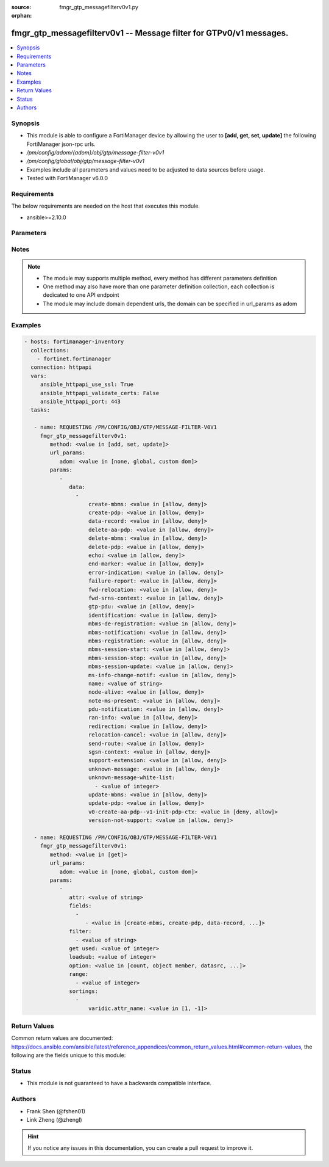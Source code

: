 :source: fmgr_gtp_messagefilterv0v1.py

:orphan:

.. _fmgr_gtp_messagefilterv0v1:

fmgr_gtp_messagefilterv0v1 -- Message filter for GTPv0/v1 messages.
+++++++++++++++++++++++++++++++++++++++++++++++++++++++++++++++++++

.. versionadded:: 2.10

.. contents::
   :local:
   :depth: 1


Synopsis
--------

- This module is able to configure a FortiManager device by allowing the user to **[add, get, set, update]** the following FortiManager json-rpc urls.
- `/pm/config/adom/{adom}/obj/gtp/message-filter-v0v1`
- `/pm/config/global/obj/gtp/message-filter-v0v1`
- Examples include all parameters and values need to be adjusted to data sources before usage.
- Tested with FortiManager v6.0.0


Requirements
------------
The below requirements are needed on the host that executes this module.

- ansible>=2.10.0



Parameters
----------

.. raw:: html

 <ul>
 <li><span class="li-head">url_params</span> - parameters in url path <span class="li-normal">type: dict</span> <span class="li-required">required: true</span></li>
 <ul class="ul-self">
 <li><span class="li-head">adom</span> - the domain prefix <span class="li-normal">type: str</span> <span class="li-normal"> choices: none, global, custom dom</span></li>
 </ul>
 <li><span class="li-head">parameters for method: [add, set, update]</span> - Message filter for GTPv0/v1 messages.</li>
 <ul class="ul-self">
 <li><span class="li-head">data</span> - No description for the parameter <span class="li-normal">type: array</span> <ul class="ul-self">
 <li><span class="li-head">create-mbms</span> - GTPv1 create MBMS context (req 100, resp 101). <span class="li-normal">type: str</span>  <span class="li-normal">choices: [allow, deny]</span> </li>
 <li><span class="li-head">create-pdp</span> - Create PDP context (req 16, resp 17). <span class="li-normal">type: str</span>  <span class="li-normal">choices: [allow, deny]</span> </li>
 <li><span class="li-head">data-record</span> - Data record transfer (req 240, resp 241). <span class="li-normal">type: str</span>  <span class="li-normal">choices: [allow, deny]</span> </li>
 <li><span class="li-head">delete-aa-pdp</span> - GTPv0 delete AA PDP context (req 24, resp 25). <span class="li-normal">type: str</span>  <span class="li-normal">choices: [allow, deny]</span> </li>
 <li><span class="li-head">delete-mbms</span> - GTPv1 delete MBMS context (req 104, resp 105). <span class="li-normal">type: str</span>  <span class="li-normal">choices: [allow, deny]</span> </li>
 <li><span class="li-head">delete-pdp</span> - Delete PDP context (req 20, resp 21). <span class="li-normal">type: str</span>  <span class="li-normal">choices: [allow, deny]</span> </li>
 <li><span class="li-head">echo</span> - Echo (req 1, resp 2). <span class="li-normal">type: str</span>  <span class="li-normal">choices: [allow, deny]</span> </li>
 <li><span class="li-head">end-marker</span> - GTPv1 End marker (254). <span class="li-normal">type: str</span>  <span class="li-normal">choices: [allow, deny]</span> </li>
 <li><span class="li-head">error-indication</span> - Error indication (26). <span class="li-normal">type: str</span>  <span class="li-normal">choices: [allow, deny]</span> </li>
 <li><span class="li-head">failure-report</span> - Failure report (req 34, resp 35). <span class="li-normal">type: str</span>  <span class="li-normal">choices: [allow, deny]</span> </li>
 <li><span class="li-head">fwd-relocation</span> - GTPv1 forward relocation (req 53, resp 54, complete 55, complete ack 59). <span class="li-normal">type: str</span>  <span class="li-normal">choices: [allow, deny]</span> </li>
 <li><span class="li-head">fwd-srns-context</span> - GTPv1 forward SRNS (context 58, context ack 60). <span class="li-normal">type: str</span>  <span class="li-normal">choices: [allow, deny]</span> </li>
 <li><span class="li-head">gtp-pdu</span> - PDU (255). <span class="li-normal">type: str</span>  <span class="li-normal">choices: [allow, deny]</span> </li>
 <li><span class="li-head">identification</span> - Identification (req 48, resp 49). <span class="li-normal">type: str</span>  <span class="li-normal">choices: [allow, deny]</span> </li>
 <li><span class="li-head">mbms-de-registration</span> - GTPv1 MBMS de-registration (req 114, resp 115). <span class="li-normal">type: str</span>  <span class="li-normal">choices: [allow, deny]</span> </li>
 <li><span class="li-head">mbms-notification</span> - GTPv1 MBMS notification (req 96, resp 97, reject req 98. <span class="li-normal">type: str</span>  <span class="li-normal">choices: [allow, deny]</span> </li>
 <li><span class="li-head">mbms-registration</span> - GTPv1 MBMS registration (req 112, resp 113). <span class="li-normal">type: str</span>  <span class="li-normal">choices: [allow, deny]</span> </li>
 <li><span class="li-head">mbms-session-start</span> - GTPv1 MBMS session start (req 116, resp 117). <span class="li-normal">type: str</span>  <span class="li-normal">choices: [allow, deny]</span> </li>
 <li><span class="li-head">mbms-session-stop</span> - GTPv1 MBMS session stop (req 118, resp 119). <span class="li-normal">type: str</span>  <span class="li-normal">choices: [allow, deny]</span> </li>
 <li><span class="li-head">mbms-session-update</span> - GTPv1 MBMS session update (req 120, resp 121). <span class="li-normal">type: str</span>  <span class="li-normal">choices: [allow, deny]</span> </li>
 <li><span class="li-head">ms-info-change-notif</span> - GTPv1 MS info change notification (req 128, resp 129). <span class="li-normal">type: str</span>  <span class="li-normal">choices: [allow, deny]</span> </li>
 <li><span class="li-head">name</span> - Message filter name. <span class="li-normal">type: str</span> </li>
 <li><span class="li-head">node-alive</span> - Node alive (req 4, resp 5). <span class="li-normal">type: str</span>  <span class="li-normal">choices: [allow, deny]</span> </li>
 <li><span class="li-head">note-ms-present</span> - Note MS GPRS present (req 36, resp 37). <span class="li-normal">type: str</span>  <span class="li-normal">choices: [allow, deny]</span> </li>
 <li><span class="li-head">pdu-notification</span> - PDU notification (req 27, resp 28, reject req 29, reject resp 30). <span class="li-normal">type: str</span>  <span class="li-normal">choices: [allow, deny]</span> </li>
 <li><span class="li-head">ran-info</span> - GTPv1 RAN information relay (70). <span class="li-normal">type: str</span>  <span class="li-normal">choices: [allow, deny]</span> </li>
 <li><span class="li-head">redirection</span> - Redirection (req 6, resp 7). <span class="li-normal">type: str</span>  <span class="li-normal">choices: [allow, deny]</span> </li>
 <li><span class="li-head">relocation-cancel</span> - GTPv1 relocation cancel (req 56, resp 57). <span class="li-normal">type: str</span>  <span class="li-normal">choices: [allow, deny]</span> </li>
 <li><span class="li-head">send-route</span> - Send routing information for GPRS (req 32, resp 33). <span class="li-normal">type: str</span>  <span class="li-normal">choices: [allow, deny]</span> </li>
 <li><span class="li-head">sgsn-context</span> - SGSN context (req 50, resp 51, ack 52). <span class="li-normal">type: str</span>  <span class="li-normal">choices: [allow, deny]</span> </li>
 <li><span class="li-head">support-extension</span> - GTPv1 supported extension headers notify (31). <span class="li-normal">type: str</span>  <span class="li-normal">choices: [allow, deny]</span> </li>
 <li><span class="li-head">unknown-message</span> - Allow or Deny unknown messages. <span class="li-normal">type: str</span>  <span class="li-normal">choices: [allow, deny]</span> </li>
 <li><span class="li-head">unknown-message-white-list</span> - No description for the parameter <span class="li-normal">type: array</span> <ul class="ul-self">
 <li><span class="li-head">{no-name}</span> - No description for the parameter <span class="li-normal">type: int</span> </li>
 </ul>
 <li><span class="li-head">update-mbms</span> - GTPv1 update MBMS context (req 102, resp 103). <span class="li-normal">type: str</span>  <span class="li-normal">choices: [allow, deny]</span> </li>
 <li><span class="li-head">update-pdp</span> - Update PDP context (req 18, resp 19). <span class="li-normal">type: str</span>  <span class="li-normal">choices: [allow, deny]</span> </li>
 <li><span class="li-head">v0-create-aa-pdp--v1-init-pdp-ctx</span> - GTPv0 create AA PDP context (req 22, resp 23); Or GTPv1 initiate PDP context (req 22, resp 23). <span class="li-normal">type: str</span>  <span class="li-normal">choices: [deny, allow]</span> </li>
 <li><span class="li-head">version-not-support</span> - Version not supported (3). <span class="li-normal">type: str</span>  <span class="li-normal">choices: [allow, deny]</span> </li>
 </ul>
 </ul>
 <li><span class="li-head">parameters for method: [get]</span> - Message filter for GTPv0/v1 messages.</li>
 <ul class="ul-self">
 <li><span class="li-head">attr</span> - The name of the attribute to retrieve its datasource. <span class="li-normal">type: str</span> </li>
 <li><span class="li-head">fields</span> - No description for the parameter <span class="li-normal">type: array</span> <ul class="ul-self">
 <li><span class="li-head">{no-name}</span> - No description for the parameter <span class="li-normal">type: array</span> <ul class="ul-self">
 <li><span class="li-head">{no-name}</span> - No description for the parameter <span class="li-normal">type: str</span>  <span class="li-normal">choices: [create-mbms, create-pdp, data-record, delete-aa-pdp, delete-mbms, delete-pdp, echo, end-marker, error-indication, failure-report, fwd-relocation, fwd-srns-context, gtp-pdu, identification, mbms-de-registration, mbms-notification, mbms-registration, mbms-session-start, mbms-session-stop, mbms-session-update, ms-info-change-notif, name, node-alive, note-ms-present, pdu-notification, ran-info, redirection, relocation-cancel, send-route, sgsn-context, support-extension, unknown-message, unknown-message-white-list, update-mbms, update-pdp, v0-create-aa-pdp--v1-init-pdp-ctx, version-not-support]</span> </li>
 </ul>
 </ul>
 <li><span class="li-head">filter</span> - No description for the parameter <span class="li-normal">type: array</span> <ul class="ul-self">
 <li><span class="li-head">{no-name}</span> - No description for the parameter <span class="li-normal">type: str</span> </li>
 </ul>
 <li><span class="li-head">get used</span> - No description for the parameter <span class="li-normal">type: int</span> </li>
 <li><span class="li-head">loadsub</span> - Enable or disable the return of any sub-objects. <span class="li-normal">type: int</span> </li>
 <li><span class="li-head">option</span> - Set fetch option for the request. <span class="li-normal">type: str</span>  <span class="li-normal">choices: [count, object member, datasrc, get reserved, syntax]</span> </li>
 <li><span class="li-head">range</span> - No description for the parameter <span class="li-normal">type: array</span> <ul class="ul-self">
 <li><span class="li-head">{no-name}</span> - No description for the parameter <span class="li-normal">type: int</span> </li>
 </ul>
 <li><span class="li-head">sortings</span> - No description for the parameter <span class="li-normal">type: array</span> <ul class="ul-self">
 <li><span class="li-head">{attr_name}</span> - No description for the parameter <span class="li-normal">type: int</span>  <span class="li-normal">choices: [1, -1]</span> </li>
 </ul>
 </ul>
 </ul>






Notes
-----
.. note::

   - The module may supports multiple method, every method has different parameters definition

   - One method may also have more than one parameter definition collection, each collection is dedicated to one API endpoint

   - The module may include domain dependent urls, the domain can be specified in url_params as adom

Examples
--------

.. code-block:: yaml+jinja

 - hosts: fortimanager-inventory
   collections:
     - fortinet.fortimanager
   connection: httpapi
   vars:
      ansible_httpapi_use_ssl: True
      ansible_httpapi_validate_certs: False
      ansible_httpapi_port: 443
   tasks:

    - name: REQUESTING /PM/CONFIG/OBJ/GTP/MESSAGE-FILTER-V0V1
      fmgr_gtp_messagefilterv0v1:
         method: <value in [add, set, update]>
         url_params:
            adom: <value in [none, global, custom dom]>
         params:
            -
               data:
                 -
                     create-mbms: <value in [allow, deny]>
                     create-pdp: <value in [allow, deny]>
                     data-record: <value in [allow, deny]>
                     delete-aa-pdp: <value in [allow, deny]>
                     delete-mbms: <value in [allow, deny]>
                     delete-pdp: <value in [allow, deny]>
                     echo: <value in [allow, deny]>
                     end-marker: <value in [allow, deny]>
                     error-indication: <value in [allow, deny]>
                     failure-report: <value in [allow, deny]>
                     fwd-relocation: <value in [allow, deny]>
                     fwd-srns-context: <value in [allow, deny]>
                     gtp-pdu: <value in [allow, deny]>
                     identification: <value in [allow, deny]>
                     mbms-de-registration: <value in [allow, deny]>
                     mbms-notification: <value in [allow, deny]>
                     mbms-registration: <value in [allow, deny]>
                     mbms-session-start: <value in [allow, deny]>
                     mbms-session-stop: <value in [allow, deny]>
                     mbms-session-update: <value in [allow, deny]>
                     ms-info-change-notif: <value in [allow, deny]>
                     name: <value of string>
                     node-alive: <value in [allow, deny]>
                     note-ms-present: <value in [allow, deny]>
                     pdu-notification: <value in [allow, deny]>
                     ran-info: <value in [allow, deny]>
                     redirection: <value in [allow, deny]>
                     relocation-cancel: <value in [allow, deny]>
                     send-route: <value in [allow, deny]>
                     sgsn-context: <value in [allow, deny]>
                     support-extension: <value in [allow, deny]>
                     unknown-message: <value in [allow, deny]>
                     unknown-message-white-list:
                       - <value of integer>
                     update-mbms: <value in [allow, deny]>
                     update-pdp: <value in [allow, deny]>
                     v0-create-aa-pdp--v1-init-pdp-ctx: <value in [deny, allow]>
                     version-not-support: <value in [allow, deny]>

    - name: REQUESTING /PM/CONFIG/OBJ/GTP/MESSAGE-FILTER-V0V1
      fmgr_gtp_messagefilterv0v1:
         method: <value in [get]>
         url_params:
            adom: <value in [none, global, custom dom]>
         params:
            -
               attr: <value of string>
               fields:
                 -
                    - <value in [create-mbms, create-pdp, data-record, ...]>
               filter:
                 - <value of string>
               get used: <value of integer>
               loadsub: <value of integer>
               option: <value in [count, object member, datasrc, ...]>
               range:
                 - <value of integer>
               sortings:
                 -
                     varidic.attr_name: <value in [1, -1]>



Return Values
-------------


Common return values are documented: https://docs.ansible.com/ansible/latest/reference_appendices/common_return_values.html#common-return-values, the following are the fields unique to this module:


.. raw:: html

 <ul>
 <li><span class="li-return"> return values for method: [add, set, update]</span> </li>
 <ul class="ul-self">
 <li><span class="li-return">status</span>
 - No description for the parameter <span class="li-normal">type: dict</span> <ul class="ul-self">
 <li> <span class="li-return"> code </span> - No description for the parameter <span class="li-normal">type: int</span>  </li>
 <li> <span class="li-return"> message </span> - No description for the parameter <span class="li-normal">type: str</span>  </li>
 </ul>
 <li><span class="li-return">url</span>
 - No description for the parameter <span class="li-normal">type: str</span>  <span class="li-normal">example: /pm/config/adom/{adom}/obj/gtp/message-filter-v0v1</span>  </li>
 </ul>
 <li><span class="li-return"> return values for method: [get]</span> </li>
 <ul class="ul-self">
 <li><span class="li-return">data</span>
 - No description for the parameter <span class="li-normal">type: array</span> <ul class="ul-self">
 <li> <span class="li-return"> create-mbms </span> - GTPv1 create MBMS context (req 100, resp 101). <span class="li-normal">type: str</span>  </li>
 <li> <span class="li-return"> create-pdp </span> - Create PDP context (req 16, resp 17). <span class="li-normal">type: str</span>  </li>
 <li> <span class="li-return"> data-record </span> - Data record transfer (req 240, resp 241). <span class="li-normal">type: str</span>  </li>
 <li> <span class="li-return"> delete-aa-pdp </span> - GTPv0 delete AA PDP context (req 24, resp 25). <span class="li-normal">type: str</span>  </li>
 <li> <span class="li-return"> delete-mbms </span> - GTPv1 delete MBMS context (req 104, resp 105). <span class="li-normal">type: str</span>  </li>
 <li> <span class="li-return"> delete-pdp </span> - Delete PDP context (req 20, resp 21). <span class="li-normal">type: str</span>  </li>
 <li> <span class="li-return"> echo </span> - Echo (req 1, resp 2). <span class="li-normal">type: str</span>  </li>
 <li> <span class="li-return"> end-marker </span> - GTPv1 End marker (254). <span class="li-normal">type: str</span>  </li>
 <li> <span class="li-return"> error-indication </span> - Error indication (26). <span class="li-normal">type: str</span>  </li>
 <li> <span class="li-return"> failure-report </span> - Failure report (req 34, resp 35). <span class="li-normal">type: str</span>  </li>
 <li> <span class="li-return"> fwd-relocation </span> - GTPv1 forward relocation (req 53, resp 54, complete 55, complete ack 59). <span class="li-normal">type: str</span>  </li>
 <li> <span class="li-return"> fwd-srns-context </span> - GTPv1 forward SRNS (context 58, context ack 60). <span class="li-normal">type: str</span>  </li>
 <li> <span class="li-return"> gtp-pdu </span> - PDU (255). <span class="li-normal">type: str</span>  </li>
 <li> <span class="li-return"> identification </span> - Identification (req 48, resp 49). <span class="li-normal">type: str</span>  </li>
 <li> <span class="li-return"> mbms-de-registration </span> - GTPv1 MBMS de-registration (req 114, resp 115). <span class="li-normal">type: str</span>  </li>
 <li> <span class="li-return"> mbms-notification </span> - GTPv1 MBMS notification (req 96, resp 97, reject req 98. <span class="li-normal">type: str</span>  </li>
 <li> <span class="li-return"> mbms-registration </span> - GTPv1 MBMS registration (req 112, resp 113). <span class="li-normal">type: str</span>  </li>
 <li> <span class="li-return"> mbms-session-start </span> - GTPv1 MBMS session start (req 116, resp 117). <span class="li-normal">type: str</span>  </li>
 <li> <span class="li-return"> mbms-session-stop </span> - GTPv1 MBMS session stop (req 118, resp 119). <span class="li-normal">type: str</span>  </li>
 <li> <span class="li-return"> mbms-session-update </span> - GTPv1 MBMS session update (req 120, resp 121). <span class="li-normal">type: str</span>  </li>
 <li> <span class="li-return"> ms-info-change-notif </span> - GTPv1 MS info change notification (req 128, resp 129). <span class="li-normal">type: str</span>  </li>
 <li> <span class="li-return"> name </span> - Message filter name. <span class="li-normal">type: str</span>  </li>
 <li> <span class="li-return"> node-alive </span> - Node alive (req 4, resp 5). <span class="li-normal">type: str</span>  </li>
 <li> <span class="li-return"> note-ms-present </span> - Note MS GPRS present (req 36, resp 37). <span class="li-normal">type: str</span>  </li>
 <li> <span class="li-return"> pdu-notification </span> - PDU notification (req 27, resp 28, reject req 29, reject resp 30). <span class="li-normal">type: str</span>  </li>
 <li> <span class="li-return"> ran-info </span> - GTPv1 RAN information relay (70). <span class="li-normal">type: str</span>  </li>
 <li> <span class="li-return"> redirection </span> - Redirection (req 6, resp 7). <span class="li-normal">type: str</span>  </li>
 <li> <span class="li-return"> relocation-cancel </span> - GTPv1 relocation cancel (req 56, resp 57). <span class="li-normal">type: str</span>  </li>
 <li> <span class="li-return"> send-route </span> - Send routing information for GPRS (req 32, resp 33). <span class="li-normal">type: str</span>  </li>
 <li> <span class="li-return"> sgsn-context </span> - SGSN context (req 50, resp 51, ack 52). <span class="li-normal">type: str</span>  </li>
 <li> <span class="li-return"> support-extension </span> - GTPv1 supported extension headers notify (31). <span class="li-normal">type: str</span>  </li>
 <li> <span class="li-return"> unknown-message </span> - Allow or Deny unknown messages. <span class="li-normal">type: str</span>  </li>
 <li> <span class="li-return"> unknown-message-white-list </span> - No description for the parameter <span class="li-normal">type: array</span> <ul class="ul-self">
 <li><span class="li-return">{no-name}</span> - No description for the parameter <span class="li-normal">type: int</span>  </li>
 </ul>
 <li> <span class="li-return"> update-mbms </span> - GTPv1 update MBMS context (req 102, resp 103). <span class="li-normal">type: str</span>  </li>
 <li> <span class="li-return"> update-pdp </span> - Update PDP context (req 18, resp 19). <span class="li-normal">type: str</span>  </li>
 <li> <span class="li-return"> v0-create-aa-pdp--v1-init-pdp-ctx </span> - GTPv0 create AA PDP context (req 22, resp 23); Or GTPv1 initiate PDP context (req 22, resp 23). <span class="li-normal">type: str</span>  </li>
 <li> <span class="li-return"> version-not-support </span> - Version not supported (3). <span class="li-normal">type: str</span>  </li>
 </ul>
 <li><span class="li-return">status</span>
 - No description for the parameter <span class="li-normal">type: dict</span> <ul class="ul-self">
 <li> <span class="li-return"> code </span> - No description for the parameter <span class="li-normal">type: int</span>  </li>
 <li> <span class="li-return"> message </span> - No description for the parameter <span class="li-normal">type: str</span>  </li>
 </ul>
 <li><span class="li-return">url</span>
 - No description for the parameter <span class="li-normal">type: str</span>  <span class="li-normal">example: /pm/config/adom/{adom}/obj/gtp/message-filter-v0v1</span>  </li>
 </ul>
 </ul>





Status
------

- This module is not guaranteed to have a backwards compatible interface.


Authors
-------

- Frank Shen (@fshen01)
- Link Zheng (@zhengl)


.. hint::

    If you notice any issues in this documentation, you can create a pull request to improve it.



